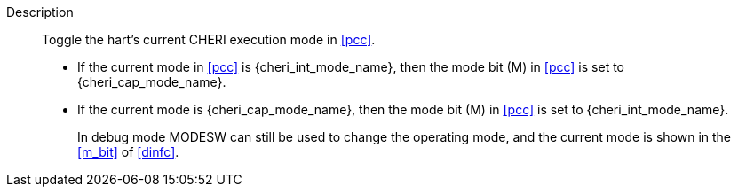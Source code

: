 
Description::
Toggle the hart's current CHERI execution mode in <<pcc>>.
+
* If the current mode in <<pcc>> is pass:attributes,quotes[{cheri_int_mode_name}], then the mode bit (M) in <<pcc>> is set to pass:attributes,quotes[{cheri_cap_mode_name}].
* If the current mode is pass:attributes,quotes[{cheri_cap_mode_name}], then the mode bit (M) in <<pcc>> is set to pass:attributes,quotes[{cheri_int_mode_name}].
+
In debug mode MODESW can still be used to change the operating mode, and the current
mode is shown in the <<m_bit>> of <<dinfc>>.
